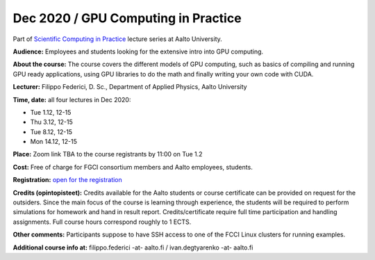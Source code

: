 =====================================
Dec 2020 / GPU Computing in Practice
=====================================

Part of `Scientific Computing in Practice <https://scicomp.aalto.fi/training/scip/index.html>`__ lecture series at Aalto University.

**Audience:** Employees and students looking for the extensive intro into GPU computing.

**About the course:** The course covers the different models of GPU computing, such as basics of compiling and running GPU ready applications, using GPU libraries to do the math and finally writing your own code with CUDA.

**Lecturer:** Filippo Federici, D. Sc., Department of Applied Physics, Aalto University

**Time, date:** all four lectures in Dec 2020:

- Tue 1.12, 12-15
- Thu 3.12, 12-15
- Tue 8.12, 12-15
- Mon 14.12, 12-15

**Place:** Zoom link TBA to the course registrants by 11:00 on Tue 1.2

**Cost:** Free of charge for FGCI consortium members and Aalto employees, students.

**Registration:** `open for the registration <https://link.webropolsurveys.com/S/EF205CFC19B90700>`__

**Credits (opintopisteet):** Credits available for the Aalto students or course certificate can be provided on request for the outsiders. Since the main focus of the course is learning through experience, the students will be required to perform simulations for homework and hand in result report. Credits/certificate require full time participation and handling assignments. Full course hours correspond roughly to 1 ECTS.

**Other comments:** Participants suppose to have SSH access to one of the FCCI Linux clusters for running examples.

**Additional course info at:** filippo.federici -at- aalto.fi / ivan.degtyarenko -at- aalto.fi
